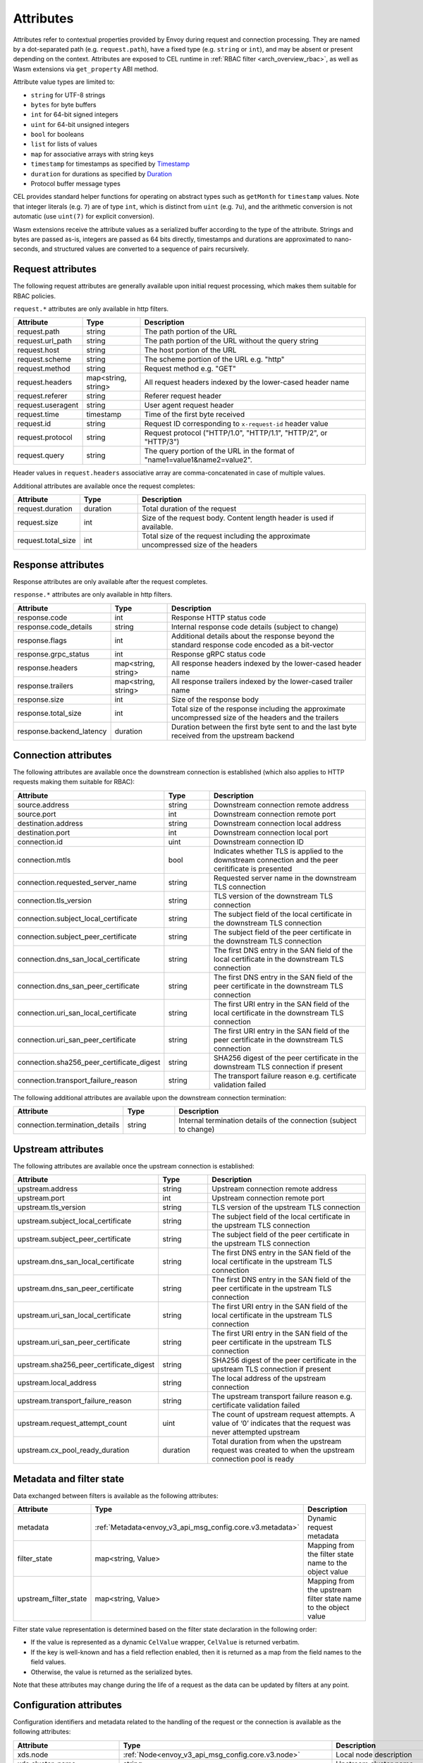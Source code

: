 .. _arch_overview_attributes:

Attributes
==========

Attributes refer to contextual properties provided by Envoy during request and
connection processing. They are named by a dot-separated path (e.g.
``request.path``), have a fixed type (e.g. ``string`` or ``int``), and may be
absent or present depending on the context. Attributes are exposed to CEL
runtime in :ref:`RBAC filter <arch_overview_rbac>`, as well as Wasm extensions
via ``get_property`` ABI method.

Attribute value types are limited to:

* ``string`` for UTF-8 strings
* ``bytes`` for byte buffers
* ``int`` for 64-bit signed integers
* ``uint`` for 64-bit unsigned integers
* ``bool`` for booleans
* ``list`` for lists of values
* ``map`` for associative arrays with string keys
* ``timestamp`` for timestamps as specified by `Timestamp <https://developers.google.com/protocol-buffers/docs/reference/google.protobuf#timestamp>`_
* ``duration`` for durations as specified by `Duration <https://developers.google.com/protocol-buffers/docs/reference/google.protobuf#duration>`_
* Protocol buffer message types

CEL provides standard helper functions for operating on abstract types such as
``getMonth`` for ``timestamp`` values. Note that integer literals (e.g. ``7``) are of
type ``int``, which is distinct from ``uint`` (e.g. ``7u``), and the arithmetic
conversion is not automatic (use ``uint(7)`` for explicit conversion).

Wasm extensions receive the attribute values as a serialized buffer according
to the type of the attribute. Strings and bytes are passed as-is, integers are
passed as 64 bits directly, timestamps and durations are approximated to
nano-seconds, and structured values are converted to a sequence of pairs
recursively.

.. _arch_overview_request_attributes:

Request attributes
------------------

The following request attributes are generally available upon initial request
processing, which makes them suitable for RBAC policies.

``request.*`` attributes are only available in http filters.

.. csv-table::
   :header: Attribute, Type, Description
   :escape: '
   :widths: 1, 1, 4

   request.path, string, The path portion of the URL
   request.url_path, string, The path portion of the URL without the query string
   request.host, string, The host portion of the URL
   request.scheme, string, The scheme portion of the URL e.g. "http"
   request.method, string, Request method e.g. "GET"
   request.headers, "map<string, string>", All request headers indexed by the lower-cased header name
   request.referer, string, Referer request header
   request.useragent, string, User agent request header
   request.time, timestamp, Time of the first byte received
   request.id, string, Request ID corresponding to ``x-request-id`` header value
   request.protocol, string, "Request protocol ('"HTTP/1.0'", '"HTTP/1.1'", '"HTTP/2'", or '"HTTP/3'")"
   request.query, string, The query portion of the URL in the format of "name1=value1&name2=value2".

Header values in ``request.headers`` associative array are comma-concatenated in case of multiple values.

Additional attributes are available once the request completes:

.. csv-table::
   :header: Attribute, Type, Description
   :widths: 1, 1, 4

   request.duration, duration, Total duration of the request
   request.size, int, Size of the request body. Content length header is used if available.
   request.total_size, int, Total size of the request including the approximate uncompressed size of the headers

Response attributes
-------------------

Response attributes are only available after the request completes.

``response.*`` attributes are only available in http filters.

.. csv-table::
   :header: Attribute, Type, Description
   :widths: 1, 1, 4

   response.code, int, Response HTTP status code
   response.code_details, string, Internal response code details (subject to change)
   response.flags, int, Additional details about the response beyond the standard response code encoded as a bit-vector
   response.grpc_status, int, Response gRPC status code
   response.headers, "map<string, string>", All response headers indexed by the lower-cased header name
   response.trailers, "map<string, string>", All response trailers indexed by the lower-cased trailer name
   response.size, int, Size of the response body
   response.total_size, int, Total size of the response including the approximate uncompressed size of the headers and the trailers
   response.backend_latency, duration, Duration between the first byte sent to and the last byte received from the upstream backend

Connection attributes
---------------------

The following attributes are available once the downstream connection is
established (which also applies to HTTP requests making them suitable for
RBAC):

.. csv-table::
   :header: Attribute, Type, Description
   :widths: 1, 1, 4

   source.address, string, Downstream connection remote address
   source.port, int, Downstream connection remote port
   destination.address, string, Downstream connection local address
   destination.port, int, Downstream connection local port
   connection.id, uint, Downstream connection ID
   connection.mtls, bool, Indicates whether TLS is applied to the downstream connection and the peer ceritificate is presented
   connection.requested_server_name, string, Requested server name in the downstream TLS connection
   connection.tls_version, string, TLS version of the downstream TLS connection
   connection.subject_local_certificate, string, The subject field of the local certificate in the downstream TLS connection
   connection.subject_peer_certificate, string, The subject field of the peer certificate in the downstream TLS connection
   connection.dns_san_local_certificate, string, The first DNS entry in the SAN field of the local certificate in the downstream TLS connection
   connection.dns_san_peer_certificate, string, The first DNS entry in the SAN field of the peer certificate in the downstream TLS connection
   connection.uri_san_local_certificate, string, The first URI entry in the SAN field of the local certificate in the downstream TLS connection
   connection.uri_san_peer_certificate, string, The first URI entry in the SAN field of the peer certificate in the downstream TLS connection
   connection.sha256_peer_certificate_digest, string, SHA256 digest of the peer certificate in the downstream TLS connection if present
   connection.transport_failure_reason, string, The transport failure reason e.g. certificate validation failed

The following additional attributes are available upon the downstream connection termination:

.. csv-table::
   :header: Attribute, Type, Description
   :widths: 1, 1, 4

   connection.termination_details, string, Internal termination details of the connection (subject to change)

Upstream attributes
-------------------

The following attributes are available once the upstream connection is established:

.. csv-table::
   :header: Attribute, Type, Description
   :widths: 1, 1, 4

   upstream.address, string, Upstream connection remote address
   upstream.port, int, Upstream connection remote port
   upstream.tls_version, string, TLS version of the upstream TLS connection
   upstream.subject_local_certificate, string, The subject field of the local certificate in the upstream TLS connection
   upstream.subject_peer_certificate, string, The subject field of the peer certificate in the upstream TLS connection
   upstream.dns_san_local_certificate, string, The first DNS entry in the SAN field of the local certificate in the upstream TLS connection
   upstream.dns_san_peer_certificate, string, The first DNS entry in the SAN field of the peer certificate in the upstream TLS connection
   upstream.uri_san_local_certificate, string, The first URI entry in the SAN field of the local certificate in the upstream TLS connection
   upstream.uri_san_peer_certificate, string, The first URI entry in the SAN field of the peer certificate in the upstream TLS connection
   upstream.sha256_peer_certificate_digest, string, SHA256 digest of the peer certificate in the upstream TLS connection if present
   upstream.local_address, string, The local address of the upstream connection
   upstream.transport_failure_reason, string, The upstream transport failure reason e.g. certificate validation failed
   upstream.request_attempt_count, uint, The count of upstream request attempts. A value of ‘0’ indicates that the request was never attempted upstream
   upstream.cx_pool_ready_duration, duration, Total duration from when the upstream request was created to when the upstream connection pool is ready

Metadata and filter state
-------------------------

Data exchanged between filters is available as the following attributes:

.. csv-table::
   :header: Attribute, Type, Description
   :widths: 1, 1, 4

   metadata, :ref:`Metadata<envoy_v3_api_msg_config.core.v3.metadata>`, Dynamic request metadata
   filter_state, "map<string, Value>", Mapping from the filter state name to the object value
   upstream_filter_state, "map<string, Value>", Mapping from the upstream filter state name to the object value

Filter state value representation is determined based on the filter state
declaration in the following order:

* If the value is represented as a dynamic ``CelValue`` wrapper, ``CelValue``
  is returned verbatim.
* If the key is well-known and has a field reflection enabled, then it is
  returned as a map from the field names to the field values.
* Otherwise, the value is returned as the serialized bytes.

Note that these attributes may change during the life of a request as the data can be
updated by filters at any point.

Configuration attributes
----------------------------

Configuration identifiers and metadata related to the handling of the request or the connection is available as the
following attributes:

.. csv-table::
   :header: Attribute, Type, Description
   :widths: 1, 1, 4

   xds.node, :ref:`Node<envoy_v3_api_msg_config.core.v3.node>`, Local node description
   xds.cluster_name, string, Upstream cluster name
   xds.cluster_metadata, :ref:`Metadata<envoy_v3_api_msg_config.core.v3.metadata>`, Upstream cluster metadata
   xds.listener_direction, int, Enumeration value of the :ref:`listener traffic direction<envoy_v3_api_field_config.listener.v3.Listener.traffic_direction>`
   xds.listener_metadata, :ref:`Metadata<envoy_v3_api_msg_config.core.v3.metadata>`, Listener metadata
   xds.route_name, string, Route name
   xds.route_metadata, :ref:`Metadata<envoy_v3_api_msg_config.core.v3.metadata>`, Route metadata
   xds.upstream_host_metadata, :ref:`Metadata<envoy_v3_api_msg_config.core.v3.metadata>`, Upstream host metadata
   xds.filter_chain_name, string, Listener filter chain name


Wasm attributes
---------------

In addition to all above, the following extra attributes are available to Wasm extensions:

.. csv-table::
   :header: Attribute, Type, Description
   :widths: 1, 1, 4

   plugin_name, string, Plugin name
   plugin_root_id, string, Plugin root ID
   plugin_vm_id, string, Plugin VM ID

Path expressions
----------------

Path expressions allow access to inner fields in structured attributes via a
sequence of field names, map, and list indexes following an attribute name. For
example, ``get_property({"node", "id"})`` in Wasm ABI extracts the value of ``id``
field in ``node`` message attribute, while ``get_property({"request", "headers",
"my-header"})`` refers to the comma-concatenated value of a particular request
header.
